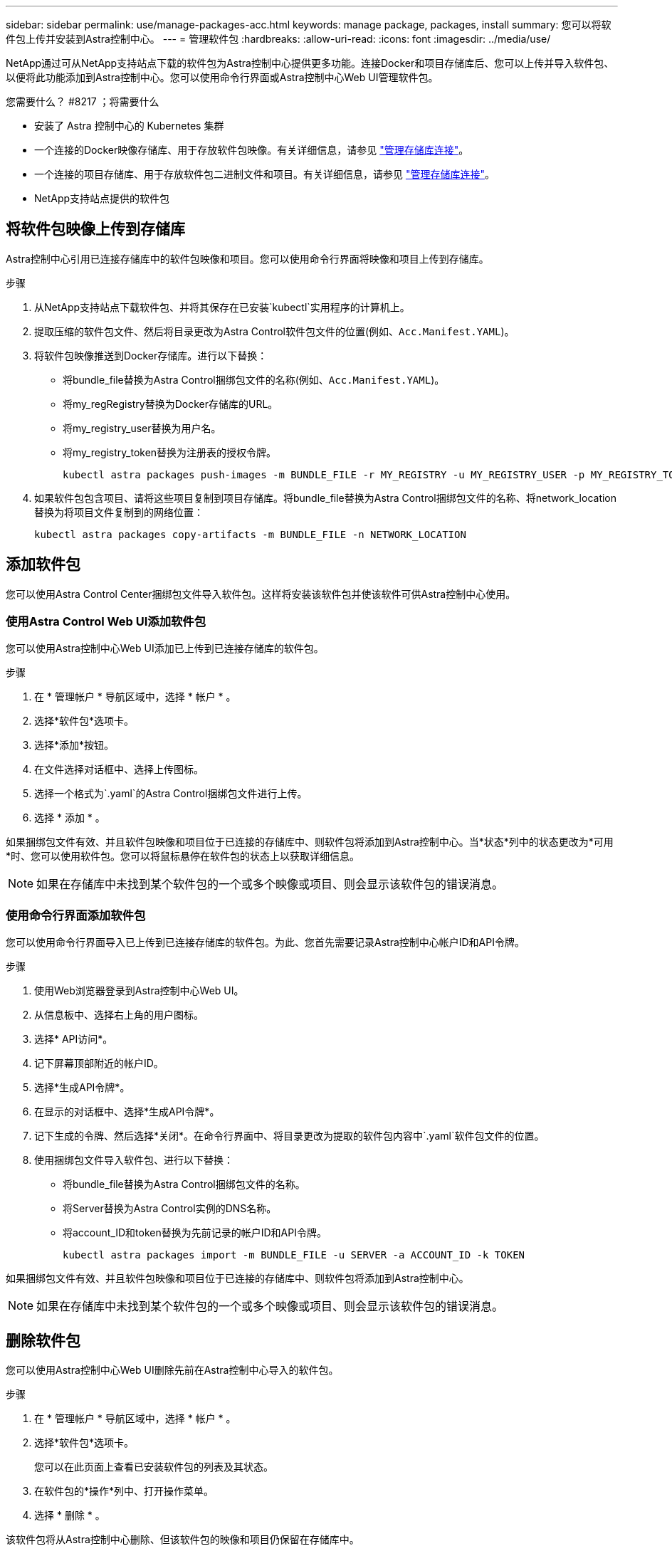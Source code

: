 ---
sidebar: sidebar 
permalink: use/manage-packages-acc.html 
keywords: manage package, packages, install 
summary: 您可以将软件包上传并安装到Astra控制中心。 
---
= 管理软件包
:hardbreaks:
:allow-uri-read: 
:icons: font
:imagesdir: ../media/use/


NetApp通过可从NetApp支持站点下载的软件包为Astra控制中心提供更多功能。连接Docker和项目存储库后、您可以上传并导入软件包、以便将此功能添加到Astra控制中心。您可以使用命令行界面或Astra控制中心Web UI管理软件包。

.您需要什么？ #8217 ；将需要什么
* 安装了 Astra 控制中心的 Kubernetes 集群
* 一个连接的Docker映像存储库、用于存放软件包映像。有关详细信息，请参见 link:manage-connections.html["管理存储库连接"]。
* 一个连接的项目存储库、用于存放软件包二进制文件和项目。有关详细信息，请参见 link:manage-connections.html["管理存储库连接"]。
* NetApp支持站点提供的软件包




== 将软件包映像上传到存储库

Astra控制中心引用已连接存储库中的软件包映像和项目。您可以使用命令行界面将映像和项目上传到存储库。

.步骤
. 从NetApp支持站点下载软件包、并将其保存在已安装`kubectl`实用程序的计算机上。
. 提取压缩的软件包文件、然后将目录更改为Astra Control软件包文件的位置(例如、`Acc.Manifest.YAML`)。
. 将软件包映像推送到Docker存储库。进行以下替换：
+
** 将bundle_file替换为Astra Control捆绑包文件的名称(例如、`Acc.Manifest.YAML`)。
** 将my_regRegistry替换为Docker存储库的URL。
** 将my_registry_user替换为用户名。
** 将my_registry_token替换为注册表的授权令牌。
+
[listing]
----
kubectl astra packages push-images -m BUNDLE_FILE -r MY_REGISTRY -u MY_REGISTRY_USER -p MY_REGISTRY_TOKEN
----


. 如果软件包包含项目、请将这些项目复制到项目存储库。将bundle_file替换为Astra Control捆绑包文件的名称、将network_location替换为将项目文件复制到的网络位置：
+
[listing]
----
kubectl astra packages copy-artifacts -m BUNDLE_FILE -n NETWORK_LOCATION
----




== 添加软件包

您可以使用Astra Control Center捆绑包文件导入软件包。这样将安装该软件包并使该软件可供Astra控制中心使用。



=== 使用Astra Control Web UI添加软件包

您可以使用Astra控制中心Web UI添加已上传到已连接存储库的软件包。

.步骤
. 在 * 管理帐户 * 导航区域中，选择 * 帐户 * 。
. 选择*软件包*选项卡。
. 选择*添加*按钮。
. 在文件选择对话框中、选择上传图标。
. 选择一个格式为`.yaml`的Astra Control捆绑包文件进行上传。
. 选择 * 添加 * 。


如果捆绑包文件有效、并且软件包映像和项目位于已连接的存储库中、则软件包将添加到Astra控制中心。当*状态*列中的状态更改为*可用*时、您可以使用软件包。您可以将鼠标悬停在软件包的状态上以获取详细信息。


NOTE: 如果在存储库中未找到某个软件包的一个或多个映像或项目、则会显示该软件包的错误消息。



=== 使用命令行界面添加软件包

您可以使用命令行界面导入已上传到已连接存储库的软件包。为此、您首先需要记录Astra控制中心帐户ID和API令牌。

.步骤
. 使用Web浏览器登录到Astra控制中心Web UI。
. 从信息板中、选择右上角的用户图标。
. 选择* API访问*。
. 记下屏幕顶部附近的帐户ID。
. 选择*生成API令牌*。
. 在显示的对话框中、选择*生成API令牌*。
. 记下生成的令牌、然后选择*关闭*。在命令行界面中、将目录更改为提取的软件包内容中`.yaml`软件包文件的位置。
. 使用捆绑包文件导入软件包、进行以下替换：
+
** 将bundle_file替换为Astra Control捆绑包文件的名称。
** 将Server替换为Astra Control实例的DNS名称。
** 将account_ID和token替换为先前记录的帐户ID和API令牌。
+
[listing]
----
kubectl astra packages import -m BUNDLE_FILE -u SERVER -a ACCOUNT_ID -k TOKEN
----




如果捆绑包文件有效、并且软件包映像和项目位于已连接的存储库中、则软件包将添加到Astra控制中心。


NOTE: 如果在存储库中未找到某个软件包的一个或多个映像或项目、则会显示该软件包的错误消息。



== 删除软件包

您可以使用Astra控制中心Web UI删除先前在Astra控制中心导入的软件包。

.步骤
. 在 * 管理帐户 * 导航区域中，选择 * 帐户 * 。
. 选择*软件包*选项卡。
+
您可以在此页面上查看已安装软件包的列表及其状态。

. 在软件包的*操作*列中、打开操作菜单。
. 选择 * 删除 * 。


该软件包将从Astra控制中心删除、但该软件包的映像和项目仍保留在存储库中。

[discrete]
== 了解更多信息

* link:manage-connections.html["管理存储库连接"]

